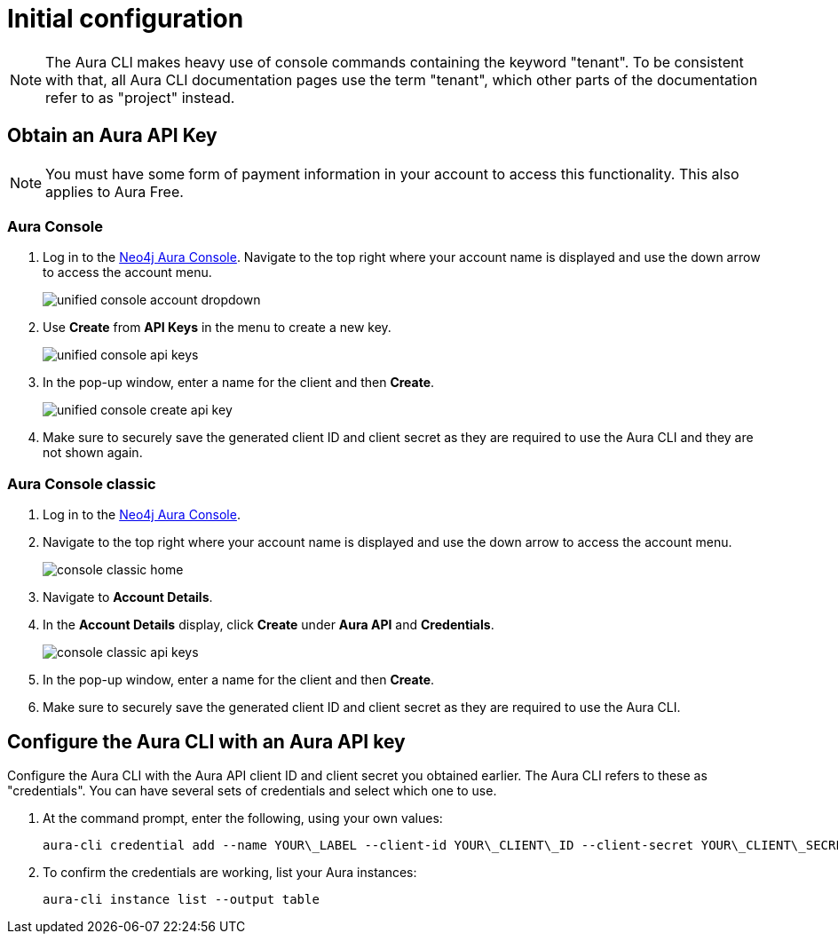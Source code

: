 = Initial configuration
:description: First configuration of the Neo4j Aura command line interface.

[NOTE]
====
The Aura CLI makes heavy use of console commands containing the keyword "tenant".
To be consistent with that, all Aura CLI documentation pages use the term "tenant", which other parts of the documentation refer to as "project" instead.
====


== Obtain an Aura API Key

[NOTE]
====
You must have some form of payment information in your account to access this functionality.
This also applies to Aura Free.
====


=== Aura Console

. Log in to the link:https://console.neo4j.io/[Neo4j Aura Console].
  Navigate to the top right where your account name is displayed and use the down arrow to access the account menu.
+
image::/aura-cli/unified-console-account-dropdown.png[]
+
. Use **Create** from **API Keys** in the menu to create a new key.
+
image::/aura-cli/unified-console-api-keys.png[]
+
. In the pop-up window, enter a name for the client and then **Create**.
+
image::/aura-cli/unified-console-create-api-key.png[]
+
. Make sure to securely save the generated client ID and client secret as they are required to use the Aura CLI and they are not shown again.


=== Aura Console classic

. Log in to the link:https://console.neo4j.io/[Neo4j Aura Console].
. Navigate to the top right where your account name is displayed and use the down arrow to access the account menu.
+
image::/aura-cli/console-classic-home.png[]
+
. Navigate to **Account Details**.
. In the **Account Details** display, click **Create** under **Aura API** and **Credentials**.
+
image::/aura-cli/console-classic-api-keys.png[]
+
. In the pop-up window, enter a name for the client and then **Create**.
. Make sure to securely save the generated client ID and client secret as they are required to use the Aura CLI. 


== Configure the Aura CLI with an Aura API key

Configure the Aura CLI with the Aura API client ID and client secret you obtained earlier.
The Aura CLI refers to these as "credentials".
You can have several sets of credentials and select which one to use.

. At the command prompt, enter the following, using your own values:
+
[source, shell]
----
aura-cli credential add --name YOUR\_LABEL --client-id YOUR\_CLIENT\_ID --client-secret YOUR\_CLIENT\_SECRET
----
+
. To confirm the credentials are working, list your Aura instances:
+
[source, shell]
----
aura-cli instance list --output table
----